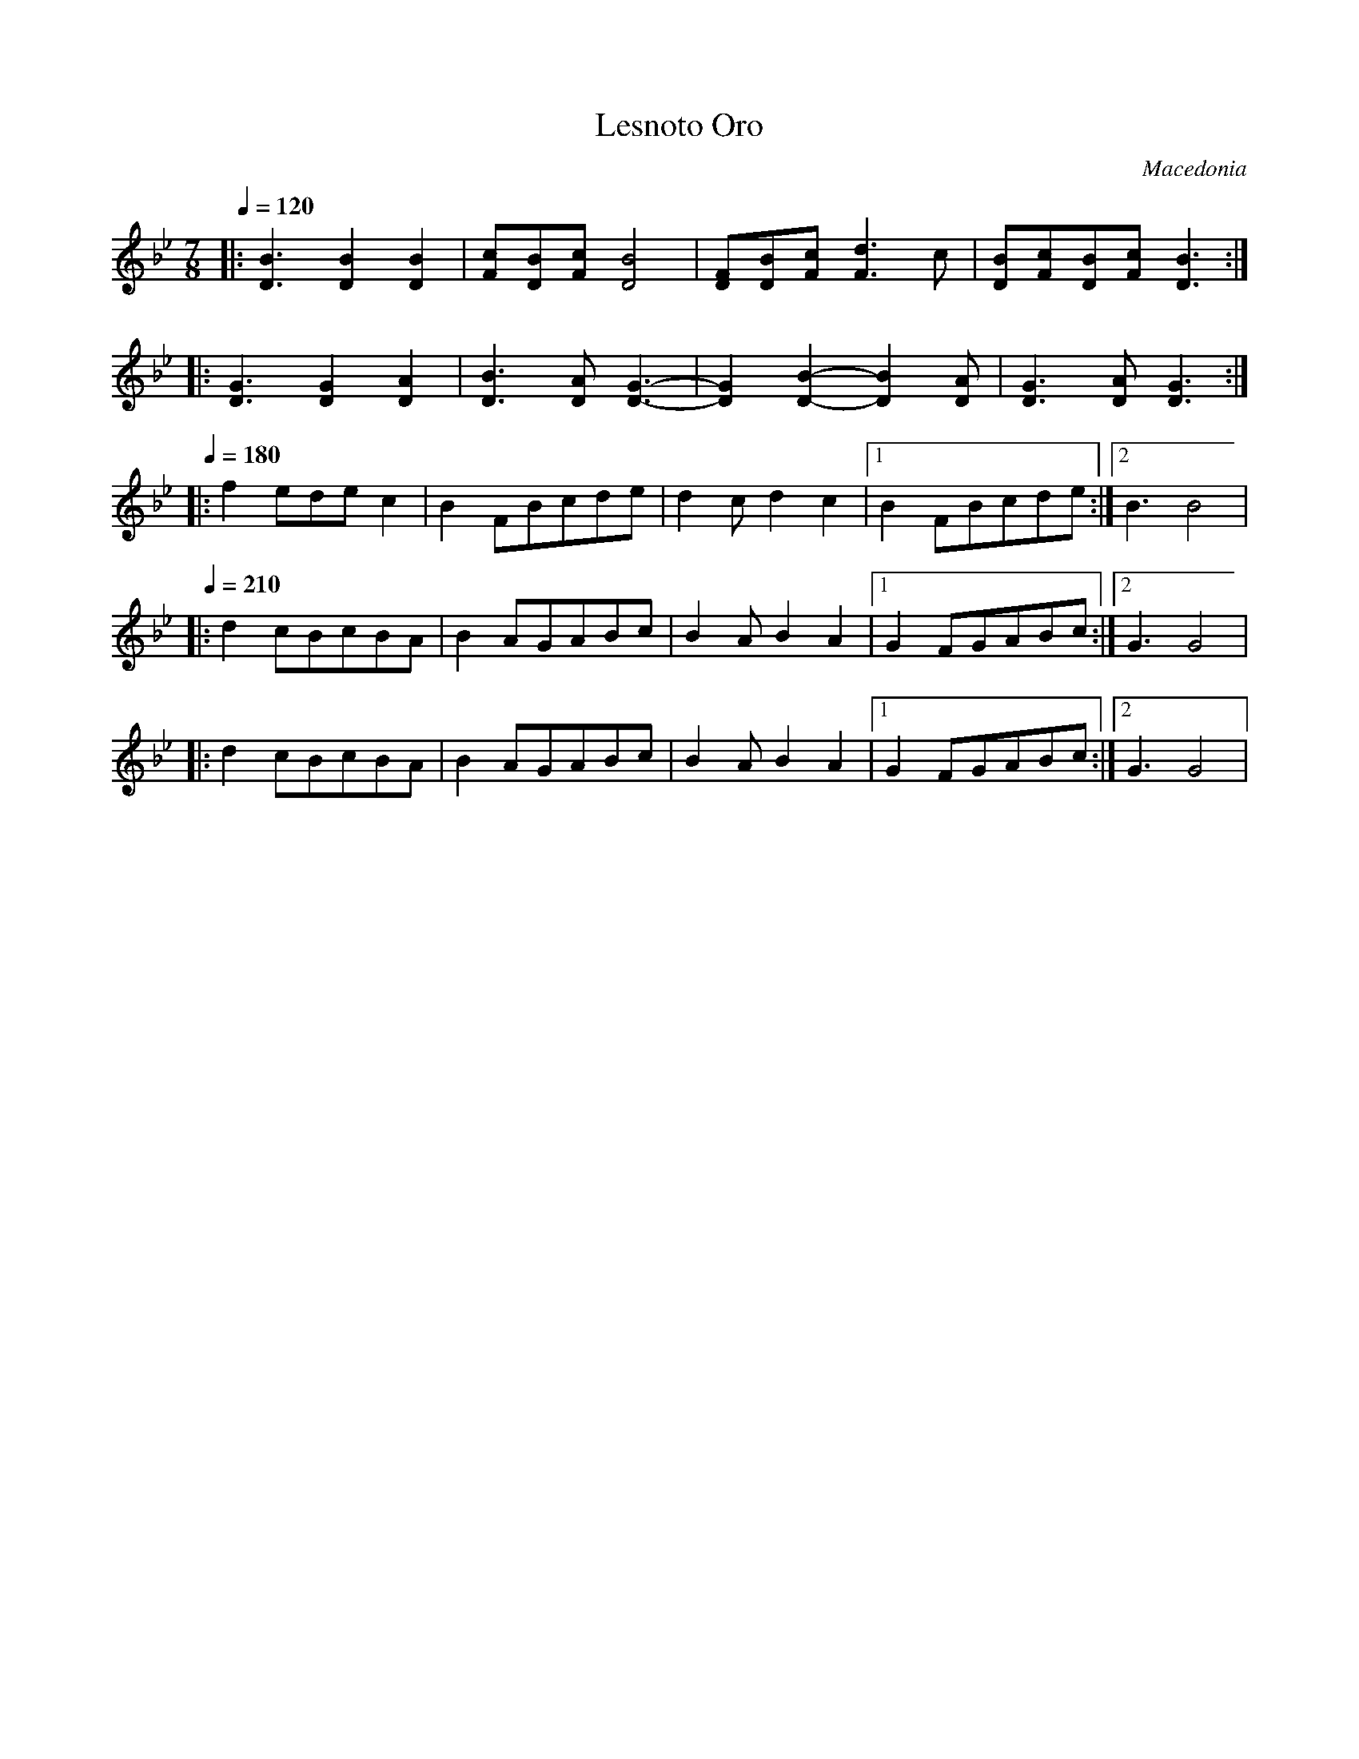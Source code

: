 X: 209
T:Lesnoto Oro
O:Macedonia
L:1/8
M:7/8
Q:1/4=120
K:Gm
%%MIDI beatstring fppmpmp
%%MIDI drum d3d2d2 43 43 43
|: [D3B3][D2B2][D2B2]      |[Fc][DB][Fc][D4B4]     |\
   [DF][DB][Fc][F3d3]c     |[DB][Fc][DB][Fc][D3B3] :|
|: [D3G3][D2G2][D2A2]      |[D3B3][DA][D3-G3-]     |\
   [D2G2][D2-B2-][D2B2][DA]|[D3G3][DA][D3G3]       :|
Q:1/4=180
%%MIDI drumon
|: f2edec2                 |B2FBcde                |\
   d2cd2c2                 |[1B2FBcde              :|[2 B3 B4|
Q:1/4=210
|: d2cBcBA                 |B2AGABc                |\
   B2AB2A2                 |[1G2FGABc              :|[2G3 G4 |
|: d2cBcBA                 |B2AGABc                |\
   B2AB2A2                 |[1G2FGABc              :|[2G3 G4 |
